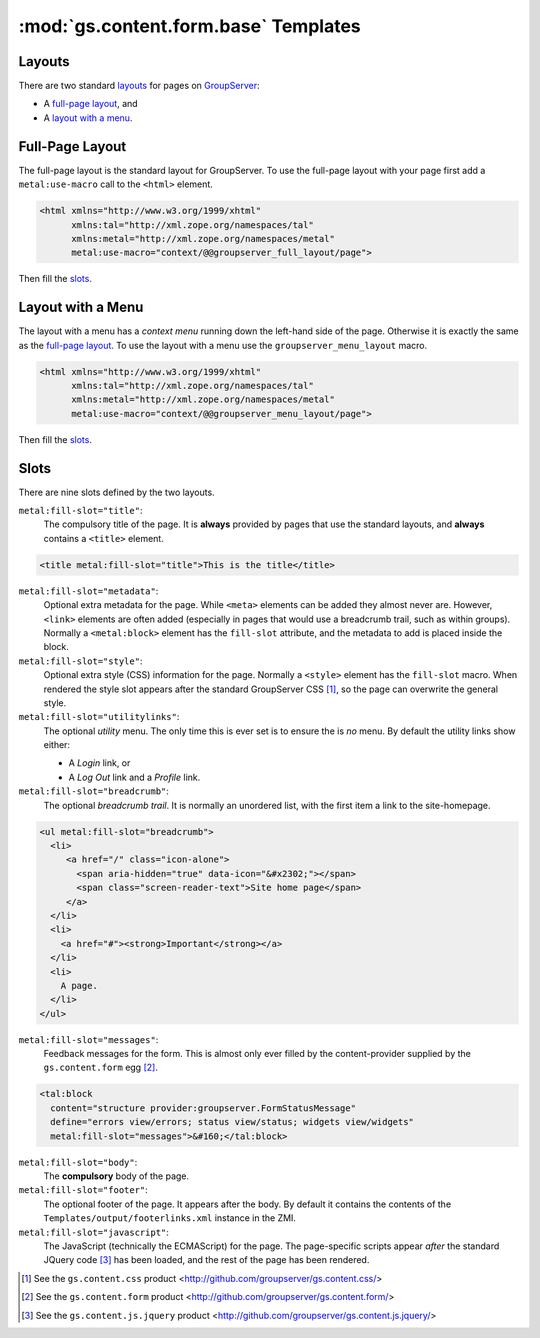 :mod:`gs.content.form.base` Templates
=====================================

Layouts
-------


There are two standard `layouts`_ for pages on GroupServer_:

* A `full-page layout`_, and
* A `layout with a menu`_.

Full-Page Layout
----------------

The full-page layout is the standard layout for GroupServer. To
use the full-page layout with your page first add a
``metal:use-macro`` call to the ``<html>`` element.

.. code-block:: xml

  <html xmlns="http://www.w3.org/1999/xhtml"
        xmlns:tal="http://xml.zope.org/namespaces/tal"
        xmlns:metal="http://xml.zope.org/namespaces/metal"
        metal:use-macro="context/@@groupserver_full_layout/page">

Then fill the `slots`_.

Layout with a Menu
------------------

The layout with a menu has a *context menu* running down the
left-hand side of the page. Otherwise it is exactly the same as
the `full-page layout`_. To use the layout with a menu use the
``groupserver_menu_layout`` macro.

.. code-block:: xml

  <html xmlns="http://www.w3.org/1999/xhtml"
        xmlns:tal="http://xml.zope.org/namespaces/tal"
        xmlns:metal="http://xml.zope.org/namespaces/metal"
        metal:use-macro="context/@@groupserver_menu_layout/page">

Then fill the `slots`_.

Slots
-----


There are nine slots defined by the two layouts. 

``metal:fill-slot="title"``:
  The compulsory title of the page. It is **always** provided by pages that
  use the standard layouts, and **always** contains a ``<title>`` element.
  
.. code-block:: xml

    <title metal:fill-slot="title">This is the title</title>

``metal:fill-slot="metadata"``:
  Optional extra metadata for the page. While ``<meta>`` elements can be
  added they almost never are. However, ``<link>`` elements are often added
  (especially in pages that would use a breadcrumb trail, such as within
  groups). Normally a ``<metal:block>`` element has the ``fill-slot``
  attribute, and the metadata to add is placed inside the block.

``metal:fill-slot="style"``:
  Optional extra style (CSS) information for the page. Normally a
  ``<style>`` element has the ``fill-slot`` macro. When rendered the style
  slot appears after the standard GroupServer CSS [#css]_, so the page can
  overwrite the general style.

``metal:fill-slot="utilitylinks"``:
  The optional *utility* menu. The only time this is ever set is to ensure
  the is *no* menu. By default the utility links show either:
  
  * A *Login* link, or
  * A *Log Out* link and a *Profile* link.

``metal:fill-slot="breadcrumb"``:
  The optional *breadcrumb trail*. It is normally an unordered list, with
  the first item a link to the site-homepage.
    
.. code-block:: xml

   <ul metal:fill-slot="breadcrumb">
     <li>
        <a href="/" class="icon-alone">
          <span aria-hidden="true" data-icon="&#x2302;"></span>
          <span class="screen-reader-text">Site home page</span>
        </a>
     </li>
     <li>
       <a href="#"><strong>Important</strong></a>
     </li>
     <li>
       A page.
     </li>
   </ul>

``metal:fill-slot="messages"``:
  Feedback messages for the form. This is almost only ever filled by the
  content-provider supplied by the ``gs.content.form`` egg [#form]_.

.. code-block:: xml

    <tal:block
      content="structure provider:groupserver.FormStatusMessage"
      define="errors view/errors; status view/status; widgets view/widgets"
      metal:fill-slot="messages">&#160;</tal:block>

``metal:fill-slot="body"``:
  The **compulsory** body of the page.

``metal:fill-slot="footer"``:
  The optional footer of the page. It appears after the body. By default it
  contains the contents of the ``Templates/output/footerlinks.xml``
  instance in the ZMI.

``metal:fill-slot="javascript"``:
  The JavaScript (technically the ECMAScript) for the page. The
  page-specific scripts appear *after* the standard JQuery code [#jquery]_
  has been loaded, and the rest of the page has been rendered.

.. _GroupServer: http://groupserver.org/

.. [#css] See the ``gs.content.css`` product
          <http://github.com/groupserver/gs.content.css/>

.. [#form] See the ``gs.content.form`` product
           <http://github.com/groupserver/gs.content.form/>

.. [#jquery] See the ``gs.content.js.jquery`` product
           <http://github.com/groupserver/gs.content.js.jquery/>


